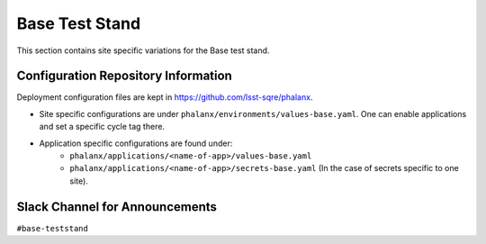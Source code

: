 Base Test Stand
===============

This section contains site specific variations for the Base test stand.

.. _Pre-Deployment-Activities-BTS-Configuration-Repos-Info:

Configuration Repository Information
------------------------------------

Deployment configuration files are kept in https://github.com/lsst-sqre/phalanx.

* Site specific configurations are under ``phalanx/environments/values-base.yaml``. One can enable applications and set a specific cycle tag there.

* Application specific configurations are found under:
   * ``phalanx/applications/<name-of-app>/values-base.yaml``
   * ``phalanx/applications/<name-of-app>/secrets-base.yaml`` (In the case of secrets specific to one site).


.. _Pre-Deployment-Activities-BTS-Slack-Announce:

Slack Channel for Announcements
-------------------------------

``#base-teststand``